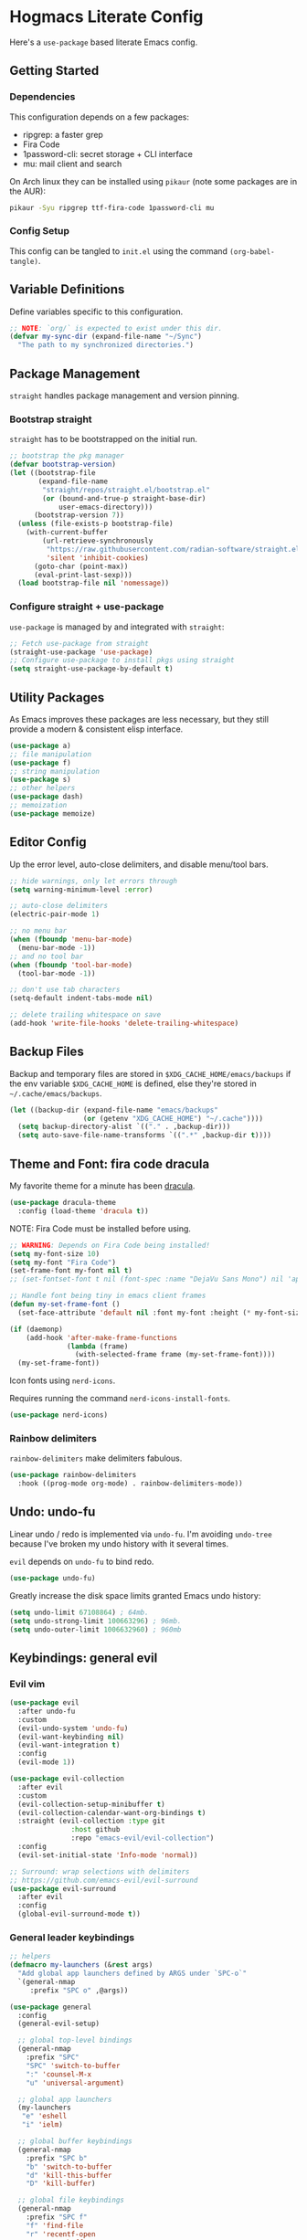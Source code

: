 #+PROPERTY: header-args:emacs-lisp :tangle ./init.el :mkdirp yes
#+startup: show2levels

* Hogmacs Literate Config

Here's a =use-package= based literate Emacs config.

** Getting Started
*** Dependencies

This configuration depends on a few packages:

- ripgrep: a faster grep
- Fira Code
- 1password-cli: secret storage + CLI interface
- mu: mail client and search

On Arch linux they can be installed using =pikaur= (note some packages
are in the AUR):

#+begin_src sh
  pikaur -Syu ripgrep ttf-fira-code 1password-cli mu
#+end_src

*** Config Setup

This config can be tangled to =init.el= using the command
=(org-babel-tangle)=.

** Variable Definitions

Define variables specific to this configuration.

#+begin_src emacs-lisp
  ;; NOTE: `org/` is expected to exist under this dir.
  (defvar my-sync-dir (expand-file-name "~/Sync")
    "The path to my synchronized directories.")
#+end_src

** Package Management

=straight= handles package management and version pinning.

*** Bootstrap straight

=straight= has to be bootstrapped on the initial run.

#+begin_src emacs-lisp
  ;; bootstrap the pkg manager
  (defvar bootstrap-version)
  (let ((bootstrap-file
         (expand-file-name
          "straight/repos/straight.el/bootstrap.el"
          (or (bound-and-true-p straight-base-dir)
              user-emacs-directory)))
        (bootstrap-version 7))
    (unless (file-exists-p bootstrap-file)
      (with-current-buffer
          (url-retrieve-synchronously
           "https://raw.githubusercontent.com/radian-software/straight.el/develop/install.el"
           'silent 'inhibit-cookies)
        (goto-char (point-max))
        (eval-print-last-sexp)))
    (load bootstrap-file nil 'nomessage))
#+end_src

*** Configure straight + use-package

=use-package= is managed by and integrated with =straight=:

#+begin_src emacs-lisp
  ;; Fetch use-package from straight
  (straight-use-package 'use-package)
  ;; Configure use-package to install pkgs using straight
  (setq straight-use-package-by-default t)
#+end_src

** Utility Packages

As Emacs improves these packages are less necessary, but they still
provide a modern & consistent elisp interface.

#+begin_src emacs-lisp
  (use-package a)
  ;; file manipulation
  (use-package f)
  ;; string manipulation
  (use-package s)
  ;; other helpers
  (use-package dash)
  ;; memoization
  (use-package memoize)
#+end_src

** Editor Config

Up the error level, auto-close delimiters, and disable menu/tool
bars.

#+begin_src emacs-lisp
  ;; hide warnings, only let errors through
  (setq warning-minimum-level :error)

  ;; auto-close delimiters
  (electric-pair-mode 1)

  ;; no menu bar
  (when (fboundp 'menu-bar-mode)
    (menu-bar-mode -1))
  ;; and no tool bar
  (when (fboundp 'tool-bar-mode)
    (tool-bar-mode -1))

  ;; don't use tab characters
  (setq-default indent-tabs-mode nil)

  ;; delete trailing whitespace on save
  (add-hook 'write-file-hooks 'delete-trailing-whitespace)
#+end_src

** Backup Files

Backup and temporary files are stored in
=$XDG_CACHE_HOME/emacs/backups= if the env variable =$XDG_CACHE_HOME=
is defined, else they're stored in =~/.cache/emacs/backups=.

#+begin_src emacs-lisp
  (let ((backup-dir (expand-file-name "emacs/backups"
  				    (or (getenv "XDG_CACHE_HOME") "~/.cache"))))
    (setq backup-directory-alist `(("." . ,backup-dir)))
    (setq auto-save-file-name-transforms `((".*" ,backup-dir t))))
#+end_src

** Theme and Font: fira code dracula

My favorite theme for a minute has been [[https://github.com/dracula/emacs][dracula]].

#+begin_src emacs-lisp
  (use-package dracula-theme
    :config (load-theme 'dracula t))
#+end_src

NOTE: Fira Code must be installed before using.

#+begin_src emacs-lisp
  ;; WARNING: Depends on Fira Code being installed!
  (setq my-font-size 10)
  (setq my-font "Fira Code")
  (set-frame-font my-font nil t)
  ;; (set-fontset-font t nil (font-spec :name "DejaVu Sans Mono") nil 'append)

  ;; Handle font being tiny in emacs client frames
  (defun my-set-frame-font ()
    (set-face-attribute 'default nil :font my-font :height (* my-font-size 10)))

  (if (daemonp)
      (add-hook 'after-make-frame-functions
                (lambda (frame)
                  (with-selected-frame frame (my-set-frame-font))))
    (my-set-frame-font))
#+end_src

Icon fonts using =nerd-icons=.

Requires running the command =nerd-icons-install-fonts=.

#+begin_src emacs-lisp
  (use-package nerd-icons)
#+end_src

*** Rainbow delimiters

=rainbow-delimiters= make delimiters fabulous.

#+begin_src emacs-lisp
  (use-package rainbow-delimiters
    :hook ((prog-mode org-mode) . rainbow-delimiters-mode))
#+end_src

** Undo: undo-fu

Linear undo / redo is implemented via =undo-fu=. I'm avoiding
=undo-tree= because I've broken my undo history with it several times.

=evil= depends on =undo-fu= to bind redo.

#+begin_src emacs-lisp
  (use-package undo-fu)
#+end_src

Greatly increase the disk space limits granted Emacs undo history:

#+begin_src emacs-lisp
  (setq undo-limit 67108864) ; 64mb.
  (setq undo-strong-limit 100663296) ; 96mb.
  (setq undo-outer-limit 1006632960) ; 960mb
#+end_src

** Keybindings: general evil
*** Evil vim

#+begin_src emacs-lisp
  (use-package evil
    :after undo-fu
    :custom
    (evil-undo-system 'undo-fu)
    (evil-want-keybinding nil)
    (evil-want-integration t)
    :config
    (evil-mode 1))

  (use-package evil-collection
    :after evil
    :custom
    (evil-collection-setup-minibuffer t)
    (evil-collection-calendar-want-org-bindings t)
    :straight (evil-collection :type git
  			     :host github
  			     :repo "emacs-evil/evil-collection")
    :config
    (evil-set-initial-state 'Info-mode 'normal))

  ;; Surround: wrap selections with delimiters
  ;; https://github.com/emacs-evil/evil-surround
  (use-package evil-surround
    :after evil
    :config
    (global-evil-surround-mode t))
#+end_src

*** General leader keybindings
#+begin_src emacs-lisp
  ;; helpers
  (defmacro my-launchers (&rest args)
    "Add global app launchers defined by ARGS under `SPC-o`"
    `(general-nmap
       :prefix "SPC o" ,@args))

  (use-package general
    :config
    (general-evil-setup)

    ;; global top-level bindings
    (general-nmap
      :prefix "SPC"
      "SPC" 'switch-to-buffer
      ":" 'counsel-M-x
      "u" 'universal-argument)

    ;; global app launchers
    (my-launchers
     "e" 'eshell
     "i" 'ielm)

    ;; global buffer keybindings
    (general-nmap
      :prefix "SPC b"
      "b" 'switch-to-buffer
      "d" 'kill-this-buffer
      "D" 'kill-buffer)

    ;; global file keybindings
    (general-nmap
      :prefix "SPC f"
      "f" 'find-file
      "r" 'recentf-open
      "s" 'save-buffer
      "d" 'delete-file)

    ;; global help keybindings
    (general-nmap
      :prefix "SPC h"
      "v" 'describe-variable
      "f" 'describe-function
      "k" 'describe-key)

    ;; TODO per-lang evals
    (general-nmap
      :prefix ", e"
      "b" 'eval-buffer
      "f" 'eval-defun
      "s" 'eval-last-sexp)

    ;; visual regions
    (general-vmap
      :prefix "g"
      "c" 'comment-or-uncomment-region)

    ;; info-mode
    (general-nmap
      :keymaps 'Info-mode-map
      "RET" 'Info-follow-nearest-node
      "u" 'Info-up
      "C-p" 'Info-backward-node
      "C-n" 'Info-forward-node
      "M-p" 'Info-history-back
      "M-n" 'Info-history-forward))
#+end_src

** Command pallete: ivy counsel

The command pallete selector is =ivy= with =counsel= shims.

=amx= provides a better extended command via most-used (MRU) commands.

#+begin_src emacs-lisp
  (use-package ivy
    :custom
    (ivy-use-virtual-buffers t)
    (enable-recursive-minibuffer t)
    (ivy-count-format "(%d/%d) ")
    (ivy-wrap t)
    :config
    (ivy-mode))

  (defun my-run-in-evil-insert-mode (func &rest args)
    "Run FUNC in Evil insert mode, with ARGS.
    Toggle insert mode only if necessary and restore state afterwards."
    (if (not (bound-and-true-p evil-local-mode))
        (apply func args)
        (let ((was-insert-mode (eq evil-state 'insert))
            (buffer (current-buffer)))
        (unless was-insert-mode
            (evil-insert-state))
        (unwind-protect
            (apply func args)
            (unless was-insert-mode
            (with-current-buffer buffer
                (evil-normal-state)))))))

  (use-package counsel
    :after (ivy)
    :config
    (counsel-mode)
    ;; eshell counsel bindings (move to emacs specific config)
    (general-nmap
       :keymaps 'eshell-mode-map
       :prefix ","
       "r" (lambda () (my-run-in-evil-insert-mode 'counsel-esh-history))
       ;; TODO: Need to switch to insert to clear
       "c" (lambda () (my-run-in-evil-insert-mode 'esh/clear))))

  ;; AMX provides MRU command selection
  ;; https://github.com/clemera/amx
  (use-package amx
    :config
    (amx-mode))
#+end_src

** Autocompletion: corfu

#+begin_src emacs-lisp
  ;; COMPLETION
  (use-package corfu
    :init
    (setq tab-always-indent 'complete)
    :config
    (corfu-mode 1))
#+end_src

** Snippets: yasnippet

=yasnippet= provides snippets.

Use the global normal mode binding =SPC i s= to insert a snippet via
=yas-insert-snippet=.

#+begin_src emacs-lisp
  ;; setup yasnippet
  (use-package yasnippet
    :init
    (general-nmap
      :prefix "SPC i"
      "s" #'yas-insert-snippet
      "e" #'yas-visit-snippet-file)
    :config
    :hook ((prog-mode . yas-minor-mode)
  	 (org-mode . yas-minor-mode)))

  ;; and all the snippets
  (use-package yasnippet-snippets
    :after (yasnippet)
    :config
    (yas-reload-all))
#+end_src

** Projects: projectile

=projectile= handles project management.

Cover projectile commands with ivy using =counsel-projectile=.

#+begin_src emacs-lisp
  (use-package projectile
    :after (general)
    :custom
    (projectile-project-search-path (list (expand-file-name "~/src")))
    :config
    (projectile-mode t))
#+end_src

=counsel-projectile= package config:

#+begin_src emacs-lisp
  (use-package counsel-projectile
    :after projectile
    :config
    (counsel-projectile-mode 1)
    (general-nmap
      :prefix "SPC"
      "SPC" 'counsel-projectile-find-file)
    (general-nmap
      :prefix "SPC p"
      "p" 'counsel-projectile-switch-project
      "f" 'counsel-projectile-find-file
      "s" 'counsel-projectile-rg))
#+end_src

** Text Search: ripgrep

Using =ripgrep= to search across multiple files.

#+begin_src emacs-lisp
  (use-package ripgrep)
#+End_src

** Org Mode

Features used:

  - =org-capture=
  - =org-agenda=
  - =org-indent-mode=
  - =org-super-agenda=
  - =ox-hugo=
  - =org-rifle=

*** Org Keybindings

Define keybindings for org mode.

#+begin_src emacs-lisp
  (defun my-setup-org-keybindings ()
    (evil-set-initial-state 'org-agenda-mode 'motion)

    ;; org mode top-level bindings
    (general-nmap
      :keymaps 'org-mode-map
      ;; keep default TAB behavior, even in normal mode
      "TAB" #'org-cycle)

    ;; org mode leader bindings
    (general-nmap
      :keymaps 'org-mode-map
      :prefix ","
      "A" #'org-archive-subtree
      "C" #'org-ctrl-c-ctrl-c)

    (general-nmap
      :keymaps 'org-mode-map
      :prefix ", c"
      "c" #'org-ctrl-c-ctrl-c)

    ;; org source block bindings
    (general-nmap
      :keymaps 'org-mode-map
      :prefix ", e"
      "e" #'org-edit-special
      "t" #'org-babel-tangle
      ;; org export (ox) keybindings
      "E" #'org-export-dispatch)

    ;; org edit soure mode bindings
    (general-nmap
      :keymaps 'org-src-mode-map
      :prefix ", e"
      "e" #'org-edit-src-exit
      "k" #'org-edit-src-abort)

    ;; org scheduling keybindings
    (general-nmap
      :keymaps 'org-mode-map
      :prefix ", d"
      "s" #'org-schedule)

    ;; org todo keybindings
    (general-nmap
      :keymaps 'org-mode-map
      :prefix ", t"
      "t" #'org-todo)

    ;; org todo keybindings
    (general-nmap
      :keymaps 'org-mode-map
      :prefix ", h"
      "s" #'counsel-org-goto
      "<" #'org-promote-subtree
      ">" #'org-demote-subtree)

    ;; org-agenda keybindings
    (general-nmap
      :keymaps 'org-agenda-mode-map
      "q" #'org-agenda-exit
      "j" #'org-agenda-next-line
      "k" #'org-agenda-previous-line
      "g j" #'org-agenda-next-item
      "g k" #'org-agenda-previous-item
      "g H" #'evil-window-top
      "g M" #'evil-window-middle
      "g L" #'evil-window-bottom)

    (general-nmap
      :keymaps 'org-agenda-mode-map
      :prefix ","
      "d t" #'org-agenda-schedule
      "t t" #'org-agenda-todo)

    (my-launchers "a" 'org-agenda-execute))
#+end_src

*** Org config

#+begin_src emacs-lisp
  (use-package org
    :hook ((org-mode . auto-fill-mode)
  	 (org-mode . org-indent-mode))

    :custom
    (org-directory (expand-file-name "org" my-sync-dir))
    (org-agenda-files (list (expand-file-name "agenda" org-directory)))
    (org-agenda-skip-deadline-prewarning-if-scheduled t)
    (org-todo-keywords
     '((sequence
        "TODO(t)"  ; A task that needs doing & is ready to do
        "PROJ(p)"  ; A project, which usually contains other tasks
        "LOOP(r)"  ; A recurring task
        "STRT(s)"  ; A task that is in progress
        "WAIT(w)"  ; Something external is holding up this task
        "HOLD(h)"  ; This task is paused/on hold because of me
        "IDEA(i)"  ; An unconfirmed and unapproved task or notion
        "|"
        "DONE(d)"  ; Task successfully completed
        "KILL(k)") ; Task was cancelled, aborted, or is no longer applicable
       (sequence
        "[ ](T)"   ; A task that needs doing
        "[-](S)"   ; Task is in progress
        "[?](W)"   ; Task is being held up or paused
        "|"
        "[X](D)")  ; Task was completed
       (sequence
        "|"
        "OKAY(o)"
        "YES(y)"
        "NO(n)")))

    :config
    (setq my//org-capture-my-todo-file "agenda/mine.org")
    (setq my//org-capture-regard-todo-file "agenda/ht.org")
    (setq my//org-capture-bookmark-file (f-join org-directory "bookmarks.org"))
    (setq my//org-log-file "~/src/hoglog/content-org/journal.org")

    (setq
     org-capture-templates
     `(("t" "capture todo item")
       ("r" "regard capture")
       ("b" "bookmarks")
       ("l" "log")
       ("tm" "capture my todo item" entry
        (file+headline
         ,(expand-file-name my//org-capture-my-todo-file org-directory)
         "Inbox")
        "* TODO %?\n%i\n%a" :prepend t)
     ("bb" "capture bookmark" entry
      (file+headline my//org-capture-bookmark-file "Inbox")
      "* %?\n:PROPERTIES:\n:CREATED: %U\n:URL: %a\n:END:\n\n" :prepend t)
     ("ll" "capture log" entry
      (file+headline my//org-log-file "Log")
      "* %(format-time-string \"%B %-dth, '%y\"): %?
  SCHEDULED: %T
  :PROPERTIES:\n:EXPORT_FILE_NAME: %(format-time-string \"%Y-%m-%d\")\n:END:\n\n"
      :prepend t)))

    (defun my-org-copy-link ()
      "Insert the org link under the cursor into the kill ring."
      (interactive)
      (let ((object (org-element-context)))
        (when (eq (car object) 'link)
  	(kill-new (org-element-property :raw-link object)))))

    (defun my-org-eww-link ()
      "Open the org link under the cursor in eww."
      (interactive)
      (let ((object (org-element-context)))
        (when (eq (car object) 'link)
  	(eww (org-element-property :raw-link object)))))

    (my-setup-org-keybindings))
#+end_src

**** Agenda config

Custom agendas are managed using =org-super-agenda=.

#+begin_src emacs-lisp
  (use-package org-super-agenda
    :commands (org-super-agenda-mode)
    :custom
    (org-agenda-custom-commands
     '(("A" "Absolutely Awesome Agenda"
        ((alltodo "" ((org-agenda-overriding-header "All Tasks")
                      (org-super-agenda-groups
                       '((:name "Important"
                                :tag "Important"
                                :priority "A"
                                :order 6)
                         (:name "Due Today"
                                :deadline today
                                :order 2)
                         (:name "Due Soon"
                                :deadline future
                                :order 3)
                         (:name "Overdue"
                                :deadline past
                                :order 1)
                         (:name "Done"
                                :and (:tag "regard" :todo ("DONE" "KILL"))
                                :order 9)
                         (:discard (:anything t))))))))

       ("M" "my agenda"
        ((agenda "" ((org-agenda-span 'week)
                     (org-super-agenda-groups
                      '((:discard (:tag "regard"))
                        (:name "Time Grid"
                               :time-grid t  ; Items that appear on the time grid
                               :order 0)  ; Items that have this TODO keyword
                        (:name "Mine In Progress"
                               :and (:tag "mine" :not (:todo ("DONE" "WAIT")))
                               :order 1)  ; Items that have this TODO keyword
                        (:name "Mine Completed"
                               :and (:tag "mine" :todo ("DONE" "WAIT"))
                               :order 2)))))))))

    (org-super-agenda-mode t)
    )
#+end_src

**** Deft config

#+begin_src emacs-lisp
  (use-package deft
    :commands (deft)
    :after general
    :init (my-launchers "n" 'deft)
    :custom
    (deft-recursive t)
    ;; TODO: refactor paths to var
    (deft-directory (expand-file-name "~/Sync/org/notes"))
    :config
    (general-nmap :keymaps 'deft-mode "q" 'kill-this-buffer))
#+end_src

**** Hugo blogging

=ox-hugo= is used to publish my org files to sites.

#+begin_src emacs-lisp
  (use-package ox-hugo
    :after ox
    :config
    (with-eval-after-load 'ox
      (require 'ox-hugo)))
#+end_src

*** TODO Org ql config

Note: I don't currently use org-ql, or, more to the point, know how to
use it.

#+begin_src emacs-lisp :tangle no
  (use-package org-ql)
#+end_src

** Window Management
In the window management category are a couple tools:

- =popper= for popup management / drawer-like behavior
- =ace-window= for quick window switching

*** Popup handling: popper

=popper= keeps popup windows like =eshell= or =Warnings= from getting
out of hand.

#+begin_src emacs-lisp
  (use-package popper
    :init
    (setq popper-reference-buffers
          '("\\*Messages\\*"
            "\\*eshell\\*"
            "\\*Deft\\*"
            "Output\\*$"
            "\\*Async Shell Command\\*"
            "\\*chatgpt\\*"
            "\\*Warnings\\*"
            "\\*Backtrace\\*"
            "\\*Org Select\\*"
            "\\*ielm\\*"
            calendar-mode
            help-mode
            compilation-mode))
    (popper-mode +1)
    (popper-echo-mode +1)
    :config
    (general-nmap
      :prefix "SPC"
      "~" 'popper-toggle)

    (general-nmap
      :prefix "SPC c"
      "c" 'popper-toggle
      "n" 'popper-cycle
      "t" 'popper-toggle-type))
#+end_src

*** Window switching: ace-window

=ace-window= switching is bound

#+begin_src emacs-lisp
  (use-package ace-window
    :commands (avy-window)
    :custom
    (aw-keys '(?a ?s ?d ?f ?g ?h ?j ?k ?l))
    :config
    (general-nmap :prefix "C-w"
      "C-w" #'ace-window
      "w" #' ace-window))
#+end_src

*** Jumping: avy

#+begin_src emacs-lisp
  (use-package avy
    :config
    (general-nmap
      :prefix "SPC j"
      "j" #'avy-goto-char
      "l" #'avy-goto-line
      "b" #'ace-window)

    (general-nmap
      :prefix "SPC"
      "J" #'avy-goto-char))
#+end_src

*** Cursor: beacon

=beacon= flashes up a colorful splash of color whenever the cursor
jumps so I don't lose it.

This is especially useful when jumping to a buffer without selecting a
location, or when the buffer scroll jumps.

#+begin_src emacs-lisp
  (use-package beacon
    :custom
    (beacon-color "#ff79c6")
    (beacon-blink-duration 0.3)
    (beacon-size 20)
    :config
    (beacon-mode 1))
#+end_src
** Modeline: doom-modeline

#+begin_src emacs-lisp
  (use-package doom-modeline
    :ensure t
    :init (doom-modeline-mode 1))
#+end_src

** Secrets: 1password

Define a helper function for fetching secrets from =1password=

WARNING: Depends on =1password-cli= being installed.

#+begin_src emacs-lisp
  (cl-defun my-1pass-get (item &optional (vault "Private") (key "password"))
    (let* ((arg-url (concat "op://" vault "/" item "/" key))
  	 (args (list "op" "read" arg-url))
  	 (args-string (apply 'concat (-interpose " " args))))
        (s-trim (shell-command-to-string args-string))))
#+end_src

** Version Control: magit

#+begin_src emacs-lisp
  (use-package magit
    :after (general evil-collection)
    :commands magit-status

    :init
    (general-nmap
      :prefix "SPC g"
      "g" #'magit-status)

    :config
    (evil-collection-init 'magit))
#+end_src

** Python: LSP & eglot & pyright

Use the souped up ipython as the Python interpreter.

#+begin_src emacs-lisp
  (when (executable-find "ipython")
    (setq python-shell-interpreter "ipython"))

  (defun +python/open-ipython-poetry-repl ()
    "Open an IPython REPL using poetry."
    (interactive)
    (let ((python-shell-interpreter "poetry")
          (python-shell-interpreter-args "run ipython -i"))
      (run-python)))
#+end_src

Configure =eglot= with a list of Python alternatives -- for my
workflows, running pyright behind poetry is typically the way to go.

#+begin_src emacs-lisp
  (with-eval-after-load 'eglot
    (add-to-list 'eglot-server-programs
                 `((python-mode python-ts-mode) .
		   ,(eglot-alternatives '("pylsp" "pyls" ("poetry" "run" "pyright-langserver" "--stdio")  ("pyright-langserver" "--stdio") "jedi-language-server")))))
#+end_src

Use =emacs-python-pytest= to run pytest from Emacs:

#+begin_src emacs-lisp
  (use-package python-pytest
    :custom
    (python-pytest-executable "poetry run pytest"))
#+end_src

** Markdown: markdown-mode

Using =jrblevin/markdown-mode= to handle markdown documents.

#+begin_src emacs-lisp
  (use-package markdown-mode
    :mode ("*\\.md" . gfm-mode)
    :init (setq markdown-command "multimarkdown"))
#+end_src

** Email: mu4e

#+begin_src emacs-lisp
  (use-package mu4e
    ;; :custom (mu4e-mu-binary "~/.config/emacs/straight/repos/mu/build/mu/mu")
    :straight (:local-repo "/usr/share/emacs/site-lisp/mu4e"
             :type built-in)
    :ensure nil
    :init
    (my-launchers "m" 'mu4e)

    :config
    (defvar my-mu4e--personal-gmail-all-mail
      "/gmail/[Gmail].All Mail"
      "The endless email directory for personal gmail.")

    (defvar my-mu4e--mailing-lists-alist
      `(((,my-mu4e--personal-gmail-all-mail . "/gmail/[Gmail].Trash")
         . ("mu-discuss@googlegroups.com"
            "jtmoulia@alum.mit.edu")))
      "List of mailing list addresses and folders where their messages are saved")

    (setq my-mu4e--mailing-lists-alist
  	`(((,my-mu4e--personal-gmail-all-mail . "/gmail/[Gmail].Trash")
  	   . ("mu-discuss@googlegroups.com"
                "jtmoulia@alum.mit.edu"))))

    (defvar my-mu4e--headers-hide-all-mail
      nil
      "Whether to show `[Gmail].All Mail' in mu4e headers view")

    (cl-defun my-mu4e//get-refile-for-mailing-list
  	  (msg &optional (mailing-list-alist my-mu4e--mailing-lists-alist))
  	  "Return the account associated with the provided mailing-list"
  	  (if mailing-list-alist
  	      (let ((next-mailing-list (car mailing-list-alist)))
  		(if (seq-filter (lambda (mailing-list)
  				  (mu4e-message-contact-field-matches msg :to mailing-list))
  				(cdr next-mailing-list))
  		    (car next-mailing-list)
  		  (my-mu4e//get-refile-for-mailing-list msg (cdr mailing-list-alist))))))

    (defun my-mu4e//refile-folder-function (msg)
      (let* ((maildir (mu4e-message-field msg :maildir))
             (subject (mu4e-message-field msg :subject))
             (mailing-list (my-mu4e//get-refile-for-mailing-list msg)))
        (cond
         (mailing-list (car mailing-list))
         ((string-match "^/gmail" maildir)
  	my-mu4e--personal-gmail-all-mail)
         ;; this is this function . . .
         (t mu4e-refile-folder)
         )))

    (defun my-mu4e//trash-folder-function (msg)
      (let* ((maildir (mu4e-message-field msg :maildir))
             (subject (mu4e-message-field msg :subject))
             (mailing-list (my-mu4e//get-refile-for-mailing-list msg)))
        (cond
         (mailing-list (cdr mailing-list))
         ((string-match "^/gmail" maildir) "/gmail/[Gmail].Trash")
         ;; this is this function . . .
         (t mu4e-trash-folder)
         )))

    ;; `mu4e-trash-folder' is defined here because it's not working in `:vars' :/
    ;; Luckily, it's the same folder across all contexts.
    (setq-default mu4e-trash-folder #'my-mu4e//trash-folder-function)

    ;; Configure Contexts
    (setq-default
     mu4e-contexts
     `(
       ,(make-mu4e-context
         :name "gmail"
         :enter-func
         (lambda ()
  	 (mu4e-message
            (concat "Switching to context: gmail")))
         :match-func
         (lambda (msg)
  	 (when msg
             (mu4e-message-contact-field-matches msg
                                                 :to "jtmoulia@gmail.com")))
         :vars '((user-mail-address . "jtmoulia@gmail.com")
                 (user-full-name . "Thomas Moulia")
                 (mu4e-inbox-folder . "/gmail/INBOX")
                 (mu4e-sent-folder . "/gmail/[Gmail].Sent Mail")
                 (mu4e-drafts-folder . "/gmail/[Gmail].Drafts")
                 (mu4e-trash-folder . "/gmail/[Gmail].Trash")
                 ;; (mu4e-trash-folder . my-mu4e//trash-folder-function)
                 (mu4e-refile-folder . my-mu4e//refile-folder-function)
                 (mu4e-spam-folder . "/gmail/[Gmail].Spam")
                 (smtpmail-smtp-user . "jtmoulia@gmail.com")
                 (smtpmail-default-smtp-server . "smtp.gmail.com")
                 (smtpmail-smtp-server . "smtp.gmail.com")
                 (smtpmail-stream-type . starttls)
                 (smtpmail-smtp-service . 587)))
       ,(make-mu4e-context
         :name "pocketknife"
         :enter-func
         (lambda ()
  	 (mu4e-message
            (concat "Switching to context: pocketknife")))
         :match-func
         (lambda (msg)
  	 (when msg
             (mu4e-message-contact-field-matches
              msg :to "jtmoulia@pocketknife.io")))
         :vars '((user-mail-address . "jtmoulia@pocketknife.io")
                 (user-full-name . "Thomas Moulia")
                 (mu4e-inbox-folder . "/pocketknife/INBOX")
                 (mu4e-sent-folder . "/pocketknife/INBOX.Sent Items")
                 (mu4e-drafts-folder . "/pocketknife/INBOX.Drafts")
                 ;; (mu4e-trash-folder . my-mu4e//trash-folder-function)
                 (mu4e-refile-folder . my-mu4e//refile-folder-function)
                 (mu4e-spam-folder . "/pocketknife/Junk Mail")
                 (smtpmail-smtp-user . "jtmoulia@pocketknife.io")
                 (smtpmail-default-smtp-server . "mail.messagingengine.com")
                 (smtpmail-smtp-server . "mail.messagingengine.com")
                 (smtpmail-stream-type . ssl)
                 (smtpmail-smtp-service . 465)))
       ))


    (require 'mu4e-contrib)

    ;; Configure Vars
    (setq-default
     ;; mu4e-mu-binary         (-first #'file-exists-p `(,(expand-file-name "~/.guix-home/profile/bin/mu")
     ;;                                                  ,(expand-file-name "~/.guix-profile/bin/mu")
     ;;                                                  "/usr/bin/mu"
     ;;                                                  "/opt/homebrew/bin/mu"))
     ;; top-level maildir, email fetcher should be configured to save here
     mu4e-root-maildir     "~/.mail"
     mu4e-confirm-quit      nil
     mu4e-get-mail-command  "~/.local/bin/my-offlineimap"
     mu4e-headers-skip-duplicates t
     mu4e-headers-include-related nil
     mu4e-update-interval   600
     mu4e-index-lazy-check  nil
     mu4e-use-fancy-chars   t

     mu4e-compose-dont-reply-to-self t
     mu4e-compose-complete-only-personal t
     mu4e-hide-index-messages t
     mu4e-html2text-command 'mu4e-shr2text
     ;; User info
     message-auto-save-directory (concat (file-name-as-directory mu4e-root-maildir)
                                         "drafts")
     send-mail-function 'smtpmail-send-it
     message-send-mail-function 'smtpmail-send-it
     smtpmail-stream-type 'ssl
     smtpmail-auth-credentials (expand-file-name "~/.authinfo.gpg")
     ;; smtpmail-queue-mail t
     smtpmail-queue-dir  (expand-file-name "~/.mail/queue/cur"))

    (setq org-msg-signature "
  Cheers,\\\\
  -Thomas

  ,#+begin_signature
  ---\\\\
  Thomas Moulia\\\\
  ,#+end_signature")

    ;; Helper functions for composing bookmarks from contexts
    (defun my-mu4e//mu4e-context (context-name)
      "Return the context in `mu4e-contexts' with name CONTEXT-NAME.

  Raises an error if that context isn't present."
      (let* ((names (mapcar (lambda (context)
                              (cons (mu4e-context-name context) context))
                            mu4e-contexts))
             (context (cdr (assoc context-name names))))
        (if context
            context
  	(error "no context with name: %s" context-name))))

    (defun my-mu4e//mu4e-context-get-var (context var)
      "For CONTEXT return VAR. Helper function for access."
      (cdr (assoc var (mu4e-context-vars context))))

    (defun my-mu4e//mu4e-context-var (context-name var)
      "Return the value of VAR for the context with name CONTEXT-NAME, searching
  `mu4e-contexts'."
      (my-mu4e//mu4e-context-get-var
       (my-mu4e//mu4e-context context-name)
       var))

    (defun my-mu4e//mu4e-contexts-var (var)
      "Return a list of the value for VAR across `mu4e-contexts'. If VAR is
  undefined for a context, it will be filtered out."
      (delq nil
            (mapcar (lambda (context)
                      (my-mu4e//mu4e-context-get-var context var))
                    mu4e-contexts)))

    (defun my-mu4e//mu4e-add-maildir-prefix (maildir)
      "Add maildir: prefix to MAILDIR for mu queries."
      (concat "maildir:\"" maildir "\""))

    (defun my-mu4e//flat-cat (&rest list)
      "Flatten and concatenate LIST."
      (apply 'concat (-flatten list)))

    (defun my-mu4e//flat-cat-pose (sep &rest list)
      "Unabashed helper function to interpose SEP padded with
  spaces into LIST. Return the padded result."
      (my-mu4e//flat-cat
       (-interpose (concat " " sep " ") list)))

    (cl-defun my-mu4e//wrap-terms (terms &key (prefix "") (sep "AND"))
  	  (apply 'my-mu4e//flat-cat-pose sep
  		 (-map (lambda (term) (concat "(" prefix "\"" term "\"" ")")) terms)))

    (cl-defun my-mu4e//mu4e-query
  	  (var &key (prefix "") (sep "AND"))
  	  (my-mu4e//wrap-terms (my-mu4e//mu4e-contexts-var var) :prefix prefix :sep sep))

    (defun my-mu4e//bm-or (&rest list)
      (apply 'my-mu4e//flat-cat-pose "OR" list))

    (defun my-mu4e//bm-and (&rest list)
      (apply 'my-mu4e//flat-cat-pose "AND" list))

    (defun my-mu4e//bm-not (item)
      (concat "NOT " item))

    (defun my-mu4e//bm-wrap (item)
      (concat "(" item ")"))

    (defun my-mu4e//not-spam ()
      (my-mu4e//mu4e-query 'mu4e-spam-folder
  			 :prefix "NOT maildir:"))

    (defun my-mu4e//not-trash ()
      (my-mu4e//wrap-terms
       '("/gmail/[Gmail].Trash" "/pocketknife/INBOX.Trash")
       :prefix "NOT maildir:"))

    (defun my-mu4e//inboxes ()
      (my-mu4e//bm-wrap
       (apply 'my-mu4e//bm-or
              (mapcar 'my-mu4e//mu4e-add-maildir-prefix
                      (my-mu4e//mu4e-contexts-var 'mu4e-inbox-folder)))))

    (defun my-mu4e//sent-folders ()
      (my-mu4e//bm-wrap
       (apply 'my-mu4e//bm-or
              (mapcar 'my-mu4e//mu4e-add-maildir-prefix
                      (my-mu4e//mu4e-contexts-var 'mu4e-sent-folder)))))

    ;; mu4e bookmarks -- this is the magic
    (setq mu4e-bookmarks
  	`((,(my-mu4e//bm-and
               "flag:unread" "NOT flag:trashed" (my-mu4e//not-spam) (my-mu4e//not-trash))
             "Unread messages" ?u)
            (,(my-mu4e//bm-and
               "date:7d..now" "flag:unread" "NOT flag:trashed" (my-mu4e//not-spam) (my-mu4e//not-trash))
             "Unread messages from the last week" ?U)
            (,(my-mu4e//inboxes)
             "All inboxes", ?i)
            (,(my-mu4e//bm-and "date:7d..now" (my-mu4e//bm-or (my-mu4e//inboxes)))
             "All inbox messages from the last week", ?I)
            (,(my-mu4e//bm-and "date:today..now" (my-mu4e//not-spam))
             "Today's messages" ?t)
            (,(my-mu4e//bm-and "date:7d..now" (my-mu4e//not-spam) (my-mu4e//not-trash))
             "Last 7 days no trash or spam" ?w)
            ("date:7d..now"
             "Last 7 days" ?W)
            (,(my-mu4e//bm-and "mime:image/*" (my-mu4e//not-spam))
             "Messages with images" ?p)
            (,(my-mu4e//sent-folders)
             "Sent mail" ?s)
            (,(my-mu4e//bm-and "date:7d..now" (my-mu4e//sent-folders))
             "Sent mail from the last week" ?S)
            (,(my-mu4e//bm-and "flag:unread" "NOT flag:trashed" (my-mu4e//not-spam))
             "Unread spam" ?z)))

    ;; Configure mu4e-alert
    ;; (setq mu4e-alert-interesting-mail-query (my-mu4e//bm-and (my-mu4e//inboxes) "flag:unread")
    ;; 	mu4e-alert-style 'libnotify
    ;; 	mu4e-alert-email-notification-types '(subjects))
    ;; (mu4e-alert-enable-notifications)

    ;; See single folder config: https://groups.google.com/forum/#!topic/mu-discuss/BpGtwVHMd2E
    (add-hook 'mu4e-mark-execute-pre-hook
              (lambda (mark msg)
                (cond
                 ((equal mark 'refile) (mu4e-action-retag-message msg "-\\Inbox"))
                 ((equal mark 'trash) (mu4e-action-retag-message msg "-\\Inbox,-\\Starred"))
                 ((equal mark 'flag) (mu4e-action-retag-message msg "-\\Inbox,\\Starred"))
                 ((equal mark 'unflag) (mu4e-action-retag-message msg "-\\Starred")))))

    ;; GMail has duplicate messages between All Mail and other directories.
    ;; This function allows the
    (defun my-mu4e-headers-toggle-all-mail (&optional dont-refresh)
      "Toggle whether to hide all mail and re-render"
      (interactive)
      (setq my-mu4e--headers-hide-all-mail (not my-mu4e--headers-hide-all-mail))
      (unless dont-refresh
        (mu4e-headers-rerun-search)))

    (evil-set-initial-state 'mu4e-main-mode 'normal)
    (evil-set-initial-state 'mu4e-headers-mode 'normal)
    (evil-set-initial-state 'mu4e-view-mode 'normal)

    (general-nmap
      :prefix "SPC m"
      "m" 'mu4e
      "s" 'mu4e-search
      "c" 'mu4e-compose-new
      "b" 'mu4e-search-bookmark)

    (general-nmap
      :keymaps 'mu4e-main-mode-map
      "b" 'mu4e-search-bookmark
      "q" 'mu4e-quit
      "c" 'mu4e-compose-new
      "s" 'mu4e-search)

    (general-nmap
      :keymaps 'mu4e-headers-mode-map
      "q" 'mu4e-headers-quit-buffer))
#+end_src

** ChatGPT: chatgpt-shell

=(chatgpt-shell)= provides a shell like interface to ChatGPT.

#+begin_src emacs-lisp
  (use-package chatgpt-shell
    :commands (chatgpt-shell)
    :init
    (my-launchers "c" 'chatgpt-shell)
    :config
    ;; set up chatgpt-shell to work with with org babel code blocks
    ;; HACK: for some reason straight build doesn't include ob-chatgpt-shell. So,
    ;; instead we add the repo dir to the load-path :shrug:
    (add-to-list 'load-path "~/.config/emacs/straight/repos/chatgpt-shell")
    (require 'ob-chatgpt-shell)
    (ob-chatgpt-shell-setup)

    ;; The "Prorg" prompt just uses the "Programming" prompt with org-mode formatting
    (add-to-list 'chatgpt-shell-system-prompts
  	       `("Prorg" . ,(string-replace
  			     "markdown" "org-mode markup"
  			     (a-get chatgpt-shell-system-prompts "Programming"))))

    ;; Use the programming prompt in the shell as it plays well with the formatting
    (setq chatgpt-shell-system-prompt
  	(cl-position "Programming" chatgpt-shell-system-prompts :key #'car :test #'equal))

    ;; get the API key from 1pass
    (setq chatgpt-shell-openai-key (memoize (lambda () (my-1pass-get "chatgpt-shell"))))

    (general-nmap
      :keymaps 'chatgpt-shell-mode-map
      :prefix ","
      "c" 'chatgpt-shell-clear-buffer))
#+end_src

** RSS: elfeed

Configuration for the =(elfeed)= RSS reader.

The list of feeds is defined in =Sync/org/elfeed.org= (as supported by
=(elfeed-org)=).

#+begin_src emacs-lisp
  (use-package elfeed
    :custom
    (elfeed-search-filter "@6-months-ago +unread")
    ;; use synchronized folder for elfeed
    (elfeed-db-directory (expand-file-name "org/elfeed.db" my-sync-dir))

    :config
    ;; automatically update the elfeed when opened
    (add-hook 'elfeed-search-mode-hook #'elfeed-update)

    ;; (require 'elfeed-tube)
    ;; ;; load and configure elfeed-tube
    ;; (elfeed-tube-setup)
    ;; (define-key elfeed-show-mode-map (kbd "F") 'elfeed-tube-fetch)
    ;; (define-key elfeed-show-mode-map [remap save-buffer] 'elfeed-tube-save)
    ;; (define-key elfeed-search-mode-map (kbd "F") 'elfeed-tube-fetch)
    ;; (define-key elfeed-search-mode-map [remap save-buffer] 'elfeed-tube-save)
    (general-nmap
      :keymaps 'elfeed-search-mode-map
      "RET" 'elfeed-search-show-entry
      "q" 'elfeed-search-quit-window
      "s" 'elfeed-search-live-filter)

    (general-nmap
      :keymaps 'elfeed-show-mode-map
      "q" 'elfeed-search-quit-window
      "C-n" 'elfeed-show-next
      "C-p" 'elfeed-show-prev)

    (my-launchers "r" #'elfeed))
#+end_src

*** elfeed-org

=elfeed-org= an org file driving the feed definitions.

#+begin_src emacs-lisp
  (use-package elfeed-org
    :after (elfeed org)
    :custom
    (rmh-elfeed-org-files (list
  			 (expand-file-name "elfeed.org" org-directory)))
    :config
    (elfeed-org)


    )
#+end_src

** Mastodon

TOOT TOOT! Configuration for the ActivityPub =(mastodon)= network.

#+BEGIN_SRC emacs-lisp
  (use-package mastodon
    :commands (mastodon)
    :init (my-launchers "M" 'mastodon)
    :custom
    (mastodon-active-user "jtmoulia")
    (mastodon-instance-url "https://mstdn.social")

    :config
    (general-nmap
      :keymaps 'mastodon-mode-map
      "C-n" 'mastodon-tl--goto-next-item
      "C-p" 'mastodon-tl--goto-prev-item)

    (general-nmap
      :keymaps 'mastodon-mode-map
      :prefix ","
      "t b" 'mastodon-toot--toggle-boost
      "t f" 'mastodon-toot--toggle-favourite
      "t B" 'mastodon-toot--toggle-bookmark))
#+END_SRC

* Tasks
** TODO Flyspell mode
** TODO org evil bindings for indentation
** TODO Keybinding scheme documentation
** TODO Setup elfeed-tube for handling youtube feeds
** TODO Switch to evil-leader rather than hard-coded =,= / =SPC=
** TODO Set up evil-easy motion

